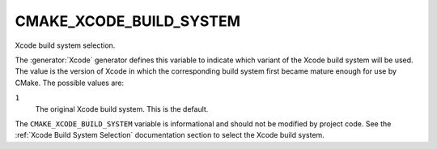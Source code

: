 CMAKE_XCODE_BUILD_SYSTEM
------------------------

Xcode build system selection.

The :generator:`Xcode` generator defines this variable to indicate which
variant of the Xcode build system will be used.  The value is the
version of Xcode in which the corresponding build system first became
mature enough for use by CMake.  The possible values are:

``1``
  The original Xcode build system.
  This is the default.

The ``CMAKE_XCODE_BUILD_SYSTEM`` variable is informational and should not
be modified by project code.  See the :ref:`Xcode Build System Selection`
documentation section to select the Xcode build system.
